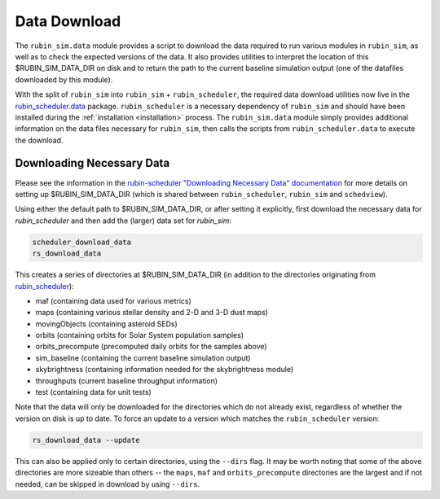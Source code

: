 .. py:currentmodule:: rubin_sim.data

.. _data-download:

=============
Data Download
=============

The ``rubin_sim.data`` module provides a script to download the data
required to run various modules in ``rubin_sim``, as well as to check the
expected versions of the data. It also provides utilities to interpret
the location of this $RUBIN_SIM_DATA_DIR on disk and to return the
path to the current baseline simulation output (one of the datafiles
downloaded by this module).

With the split of ``rubin_sim`` into ``rubin_sim`` + ``rubin_scheduler``, the
required data download utilities now live in the
`rubin_scheduler.data <https://rubin-scheduler.lsst.io/data-download.html>`_
package. ``rubin_scheduler`` is a necessary dependency of ``rubin_sim`` and
should have
been installed during the :ref:`installation <installation>` process.
The ``rubin_sim.data`` module simply provides additional information on the
data files necessary for ``rubin_sim``, then calls the scripts from
``rubin_scheduler.data`` to execute the download.


Downloading Necessary Data
^^^^^^^^^^^^^^^^^^^^^^^^^^

Please see the information in the
`rubin-scheduler "Downloading Necessary Data" documentation <https://rubin-scheduler.lsst.io/data-download.html#downloading-necessary-data>`_
for more details on setting up $RUBIN_SIM_DATA_DIR (which is
shared between ``rubin_scheduler``, ``rubin_sim`` and ``schedview``).

Using either the default path to $RUBIN_SIM_DATA_DIR, or after setting it
explicitly, first download the necessary data for `rubin_scheduler` and
then add the (larger) data set for `rubin_sim`:

.. code-block:: bash

    scheduler_download_data
    rs_download_data

This creates a series of directories at $RUBIN_SIM_DATA_DIR (in addition
to the directories originating from `rubin_scheduler <https://rubin-scheduler.lsst.io/data-download.html#downloading-necessary-data>`_):

* maf (containing data used for various metrics)
* maps (containing various stellar density and 2-D and 3-D dust maps)
* movingObjects (containing asteroid SEDs)
* orbits (containing orbits for Solar System population samples)
* orbits_precompute (precomputed daily orbits for the samples above)
* sim_baseline (containing the current baseline simulation output)
* skybrightness (containing information needed for the skybrightness module)
* throughputs (current baseline throughput information)
* test (containing data for unit tests)


Note that the data will only be downloaded for the directories which do
not already exist, regardless of whether the version on disk is up to date.
To force an update to a version which matches the ``rubin_scheduler`` version:

.. code-block:: bash

    rs_download_data --update

This can also be applied only to certain directories, using the
``--dirs`` flag. It may be worth noting that some of the above directories
are more sizeable than others -- the ``maps``, ``maf`` and
``orbits_precompute`` directories are the largest and if not needed, can
be skipped in download by using ``--dirs``.